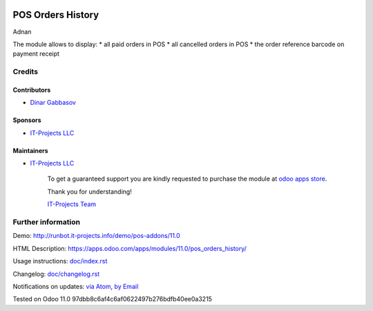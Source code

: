 .. image:: https://img.shields.io/badge/license-LGPL--3-blue.png
   :target: https://www.gnu.org/licenses/lgpl
   :alt: License: LGPL-3

====================
 POS Orders History
====================
Adnan

The module allows to display:
* all paid orders in POS
* all cancelled orders in POS
* the order reference barcode on payment receipt  

Credits
=======

Contributors
------------
* `Dinar Gabbasov <https://it-projects.info/team/GabbasovDinar>`__

Sponsors
--------
* `IT-Projects LLC <https://it-projects.info>`__

Maintainers
-----------
* `IT-Projects LLC <https://it-projects.info>`__

      To get a guaranteed support you are kindly requested to purchase the module at `odoo apps store <https://apps.odoo.com/apps/modules/11.0/pos_orders_history/>`__.

      Thank you for understanding!

      `IT-Projects Team <https://www.it-projects.info/team>`__

Further information
===================

Demo: http://runbot.it-projects.info/demo/pos-addons/11.0

HTML Description: https://apps.odoo.com/apps/modules/11.0/pos_orders_history/

Usage instructions: `<doc/index.rst>`_

Changelog: `<doc/changelog.rst>`_

Notifications on updates: `via Atom <https://github.com/it-projects-llc/pos-addons/commits/11.0/pos_orders_history.atom>`_, `by Email <https://blogtrottr.com/?subscribe=https://github.com/it-projects-llc/pos-addons/commits/11.0/pos_orders_history.atom>`_

Tested on Odoo 11.0 97dbb8c6af4c6af0622497b276bdfb40ee0a3215
